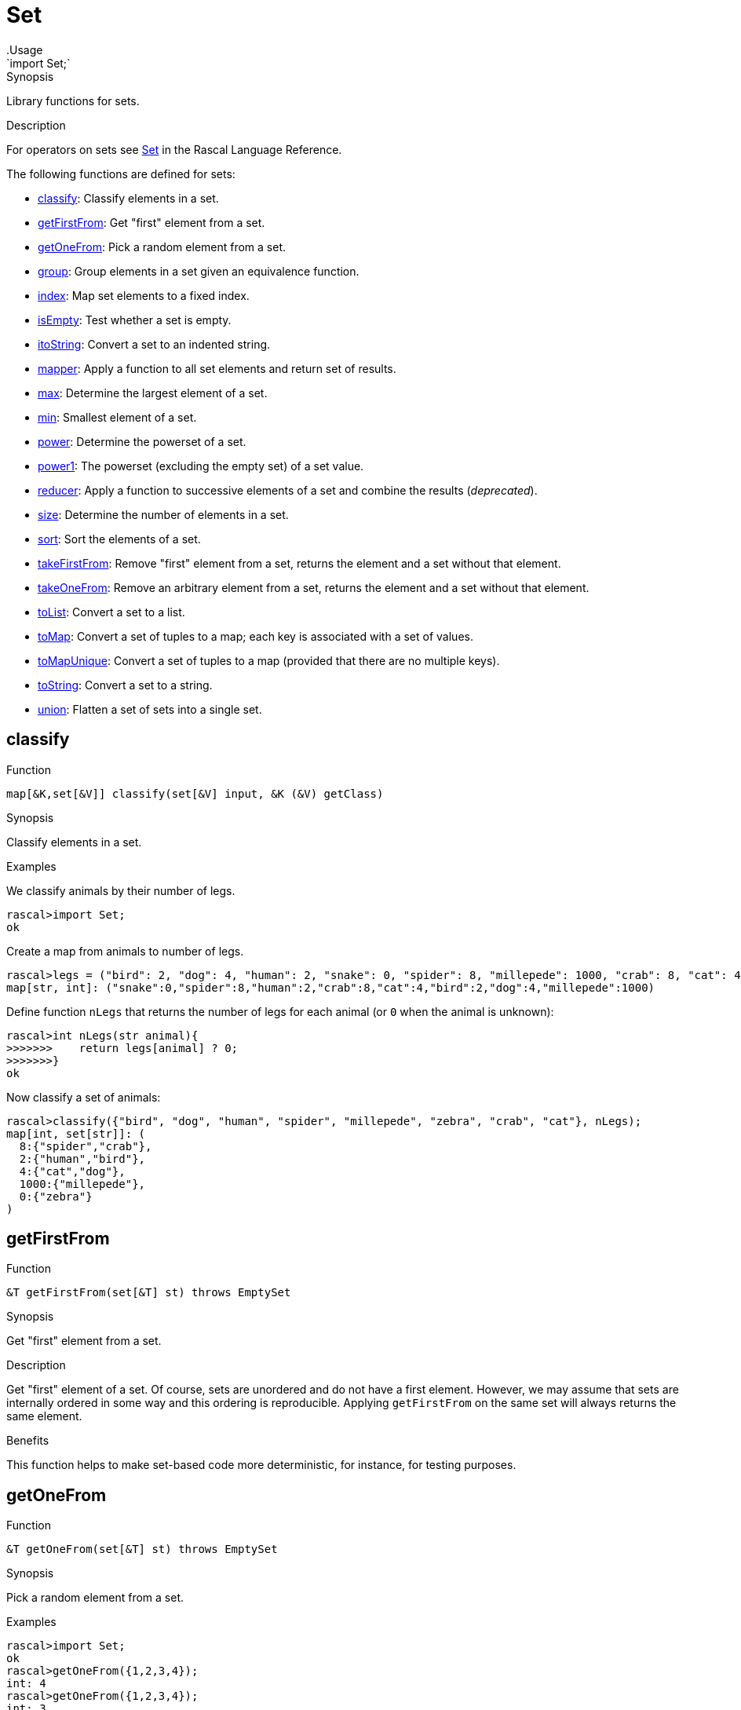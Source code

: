 
[[Prelude-Set]]


[[Prelude-Set]]
# Set
:concept: Prelude/Set
.Usage
`import Set;`



.Synopsis
Library functions for sets.

.Usage

.Description

For operators on sets see link:{RascalLang}#Values-Set[Set] in the Rascal Language Reference.

The following functions are defined for sets:



* <<Set-classify,classify>>: Classify elements in a set.
      
* <<Set-getFirstFrom,getFirstFrom>>: Get "first" element from a set.
      
* <<Set-getOneFrom,getOneFrom>>: Pick a random element from a set.
      
* <<Set-group,group>>: Group elements in a set given an equivalence function.
      
* <<Set-index,index>>: Map set elements to a fixed index.
      
* <<Set-isEmpty,isEmpty>>: Test whether a set is empty.
      
* <<Set-itoString,itoString>>: Convert a set to an indented string.
      
* <<Set-mapper,mapper>>: Apply a function to all set elements and return set of results.
      
* <<Set-max,max>>: Determine the largest element of a set.
      
* <<Set-min,min>>: Smallest element of a set.
      
* <<Set-power,power>>: Determine the powerset of a set.
      
* <<Set-power1,power1>>: The powerset (excluding the empty set) of a set value.
      
* <<Set-reducer,reducer>>: Apply a function to successive elements of a set and combine the results (__deprecated__).
      
* <<Set-size,size>>: Determine the number of elements in a set.
      
* <<Set-sort,sort>>: Sort the elements of a set.
      
* <<Set-takeFirstFrom,takeFirstFrom>>: Remove "first" element from a set, returns the element and a set without that element.
      
* <<Set-takeOneFrom,takeOneFrom>>: Remove an arbitrary element from a set, returns the element and a set without that element.
      
* <<Set-toList,toList>>: Convert a set to a list.
      
* <<Set-toMap,toMap>>: Convert a set of tuples to a map; each key is associated with a set of values.
      
* <<Set-toMapUnique,toMapUnique>>: Convert a set of tuples to a map (provided that there are no multiple keys).
      
* <<Set-toString,toString>>: Convert a set to a string.
      
* <<Set-union,union>>: Flatten a set of sets into a single set.  
      

[[Set-classify]]
## classify

.Function 
`map[&K,set[&V]] classify(set[&V] input, &K (&V) getClass)`


.Synopsis
Classify elements in a set.

.Examples
We classify animals by their number of legs.
[source,rascal-shell]
----
rascal>import Set;
ok
----
Create a map from animals to number of legs.
[source,rascal-shell]
----
rascal>legs = ("bird": 2, "dog": 4, "human": 2, "snake": 0, "spider": 8, "millepede": 1000, "crab": 8, "cat": 4);
map[str, int]: ("snake":0,"spider":8,"human":2,"crab":8,"cat":4,"bird":2,"dog":4,"millepede":1000)
----
Define function `nLegs` that returns the number of legs for each animal (or `0` when the animal is unknown):
[source,rascal-shell]
----
rascal>int nLegs(str animal){
>>>>>>>    return legs[animal] ? 0;
>>>>>>>}
ok
----
Now classify a set of animals:
[source,rascal-shell]
----
rascal>classify({"bird", "dog", "human", "spider", "millepede", "zebra", "crab", "cat"}, nLegs);
map[int, set[str]]: (
  8:{"spider","crab"},
  2:{"human","bird"},
  4:{"cat","dog"},
  1000:{"millepede"},
  0:{"zebra"}
)
----



[[Set-getFirstFrom]]
## getFirstFrom

.Function 
`&T getFirstFrom(set[&T] st) throws EmptySet`


.Synopsis
Get "first" element from a set.

.Description
Get "first" element of a set. Of course, sets are unordered and do not have a first element.
However, we may assume that sets are internally ordered in some way and this ordering is reproducible.
Applying `getFirstFrom` on the same set will always returns the same element.

.Benefits
This function helps to make set-based code more deterministic, for instance, for testing purposes.



[[Set-getOneFrom]]
## getOneFrom

.Function 
`&T getOneFrom(set[&T] st) throws EmptySet`


.Synopsis
Pick a random element from a set.

.Description

.Examples
[source,rascal-shell]
----
rascal>import Set;
ok
rascal>getOneFrom({1,2,3,4});
int: 4
rascal>getOneFrom({1,2,3,4});
int: 3
rascal>getOneFrom({1,2,3,4});
int: 3
rascal>getOneFrom({1,2,3,4});
int: 1
----


[[Set-group]]
## group

.Function 
`set[set[&T]] group(set[&T] input, bool (&T a, &T b) similar)`


.Synopsis
Group elements in a set given an equivalence function.

.Examples
We classify animals by their number of legs.
[source,rascal-shell]
----
rascal>import Set;
ok
----
Create a map from animals to number of legs.
[source,rascal-shell]
----
rascal>legs = ("bird": 2, "dog": 4, "human": 2, "snake": 0, "spider": 8, "millepede": 1000, "crab": 8, "cat": 4);
map[str, int]: ("snake":0,"spider":8,"human":2,"crab":8,"cat":4,"bird":2,"dog":4,"millepede":1000)
----
Define function `nLegs` that returns the number of legs fro each animal (or `0` when the animal is unknown):
[source,rascal-shell]
----
rascal>int nLegs(str animal){
>>>>>>>    return legs[animal] ? 0;
>>>>>>>}
ok
rascal>bool similar(str a, str b) = nLegs(a) == nLegs(b);
ok
----
Now group a set of animals:
[source,rascal-shell]
----
rascal>group({"bird", "dog", "human", "spider", "millepede", "zebra", "crab", "cat"}, similar);
Call stack (most recent first):
	group({"spider","zebra","human","crab","cat","bird","dog","millepede"}, OverloadedFunctionInstance[functions: ConsoleInput/similar(str();str();)#7/13], {}) at |std:///Set.rsc|(3418,65,<128,10>,<128,75>)
	main([]) at |test-modules:///ConsoleInput.rsc|(175,87,<11,15>,<11,102>)
ok
----
WARNING: check compiler.



[[Set-index]]
## index

.Function 
`map[&T,int] index(set[&T] s)`


.Synopsis
Map set elements to a fixed index.

.Examples
[source,rascal-shell]
----
rascal>import Set;
ok
rascal>index({"elephant", "zebra", "snake"});
map[str, int]: ("snake":2,"zebra":1,"elephant":0)
----


[[Set-isEmpty]]
## isEmpty

.Function 
`bool isEmpty(set[&T] st)`


.Synopsis
Test whether a set is empty.

.Description
Yields `true` if `s` is empty, and `false` otherwise.

.Examples
[source,rascal-shell]
----
rascal>import Set;
ok
rascal>isEmpty({1, 2, 3});
bool: false
rascal>isEmpty({});
bool: true
----


[[Set-itoString]]
## itoString

.Function 
`str itoString(set[&T] st)`


.Synopsis
Convert a set to an indented string.

.Examples
[source,rascal-shell]
----
rascal>import Set;
ok
rascal>toString({1, 2, 3});
str: "{1,3,2}"
rascal>toString({"elephant", "zebra", "snake"});
str: "{\"snake\",\"zebra\",\"elephant\"}"
----

.Pitfalls
Recall that the elements of a set are unordered and that there is no guarantee in which order the set elements will be placed in the resulting string.




[[Set-mapper]]
## mapper

.Function 
`set[&U] mapper(set[&T] st, &U (&T) fn)`


.Synopsis
Apply a function to all set elements and return set of results.

.Description
Return a set obtained by applying function `fn` to all elements of set `s`.

.Examples
[source,rascal-shell]
----
rascal>import Set;
ok
rascal>int incr(int x) { return x + 1; }
ok
rascal>mapper({1, 2, 3, 4}, incr);
set[int]: {5,3,2,4}
----


[[Set-max]]
## max

.Function 
`&T max(set[&T] st)`


.Synopsis
Determine the largest element of a set.

.Examples
[source,rascal-shell]
----
rascal>import Set;
ok
rascal>max({1, 3, 5, 2, 4});
int: 5
rascal>max({"elephant", "zebra", "snake"});
str: "zebra"
----


[[Set-min]]
## min

.Function 
`&T min(set[&T] st)`


.Synopsis
Smallest element of a set.

.Examples
[source,rascal-shell]
----
rascal>import Set;
ok
rascal>min({1, 3, 5, 2, 4});
int: 1
rascal>min({"elephant", "zebra", "snake"});
str: "elephant"
----


[[Set-power]]
## power

.Function 
`set[set[&T]] power(set[&T] st)`


.Synopsis
Determine the powerset of a set.

.Description
Returns a set with all subsets of `s`.

.Examples
[source,rascal-shell]
----
rascal>import Set;
ok
rascal>power({1,2,3,4});
set[set[int]]: {
  {},
  {1,2,4},
  {1},
  {3,2,4},
  {3},
  {1,3,2,4},
  {1,3},
  {2},
  {4},
  {1,2},
  {1,4},
  {3,2},
  {3,4},
  {1,3,2},
  {1,3,4},
  {2,4}
}
----


[[Set-power1]]
## power1

.Function 
`set[set[&T]] power1(set[&T] st)`


.Synopsis
The powerset (excluding the empty set) of a set value.

.Description
Returns all subsets (excluding the empty set) of `s`.

.Examples
[source,rascal-shell]
----
rascal>import Set;
ok
rascal>power1({1,2,3,4});
set[set[int]]: {
  {1,2,4},
  {1},
  {3,2,4},
  {3},
  {1,3,2,4},
  {1,3},
  {2},
  {4},
  {1,2},
  {1,4},
  {3,2},
  {3,4},
  {1,3,2},
  {1,3,4},
  {2,4}
}
----


[[Set-reducer]]
## reducer

.Function 
`&T reducer(set[&T] st, &T (&T,&T) fn, &T unit)`


.Synopsis
Apply a function to successive elements of a set and combine the results (__deprecated__).

.Description
Apply the function `fn` to successive elements of set `s` starting with `unit`.

.Examples
[source,rascal-shell]
----
rascal>import Set;
ok
rascal>int add(int x, int y) { return x + y; }
ok
rascal>reducer({10, 20, 30, 40}, add, 0); 
int: 100
----

.Pitfalls
WARNING: This function is *deprecated*, use a link:{rascalLang}#Expressions-Reducer[reducer] instead.



[[Set-size]]
## size

.Function 
`int size(set[&T] st)`


.Synopsis
Determine the number of elements in a set.

.Examples
[source,rascal-shell]
----
rascal>import Set;
ok
rascal>size({1,2,3,4});
int: 4
rascal>size({"elephant", "zebra", "snake"});
int: 3
rascal>size({});
int: 0
----


[[Set-sort]]
## sort

.Function 
* `list[&T] sort(set[&T] s)`
          * `list[&T] sort(set[&T] l, bool (&T a, &T b) less)`
          

 
.Synopsis
Sort the elements of a set.

Sort the elements of a set:

*  Use the built-in ordering on values to compare list elements.
*  Give an additional `lessThan` function that will be used to compare elements. 

This function `lessThan` (<) function should implement a strict partial order, meaning:

*  that it is not reflexive, i.e. never `a < a`
*  is anti-symmetric, i.e. never `a < b && b < a`.
*  is transitive, i.e. if `a < b` and `b < c` then `a < c`.

.Examples
[source,rascal-shell]
----
rascal>import Set;
ok
rascal>import String;
ok
rascal>sort({10, 4, -2, 11, 100, 5});
list[int]: [-2,4,5,10,11,100]
rascal>fruits = {"mango", "strawberry", "pear", "pineapple", "banana", "grape", "kiwi"};
set[str]: {"mango","banana","pear","pineapple","grape","strawberry","kiwi"}
rascal>sort(fruits);
list[str]: ["banana","grape","kiwi","mango","pear","pineapple","strawberry"]
rascal>sort(fruits, bool(str a, str b){ return size(a) > size(b); });
list[str]: ["strawberry","pineapple","banana","mango","grape","kiwi","pear"]
----


[[Set-takeFirstFrom]]
## takeFirstFrom

.Function 
`tuple[&T, set[&T]] takeFirstFrom(set[&T] st) throws EmptySet`


.Synopsis
Remove "first" element from a set, returns the element and a set without that element.

.Description
element of a set.



[[Set-takeOneFrom]]
## takeOneFrom

.Function 
`tuple[&T, set[&T]] takeOneFrom(set[&T] st) throws EmptySet`


.Synopsis
Remove an arbitrary element from a set, returns the element and a set without that element.

.Description
Remove an arbitrary element from set `s` and return a tuple consisting of the element and a set without that element.
 Also see <<Set-getOneFrom>>.

.Examples
[source,rascal-shell]
----
rascal>import Set;
ok
rascal>takeOneFrom({1, 2, 3, 4});
tuple[int,set[int]]: <4,{1,3,2}>
rascal>takeOneFrom({1, 2, 3, 4});
tuple[int,set[int]]: <1,{3,2,4}>
rascal>takeOneFrom({1, 2, 3, 4});
tuple[int,set[int]]: <2,{1,3,4}>
----



[[Set-toList]]
## toList

.Function 
`list[&T] toList(set[&T] st)`


.Synopsis
Convert a set to a list.

.Examples
[source,rascal-shell]
----
rascal>import Set;
ok
rascal>toList({1, 2, 3, 4});
list[int]: [4,2,3,1]
rascal>toList({"elephant", "zebra", "snake"});
list[str]: ["elephant","zebra","snake"]
----
Note that the same result can be obtained using splicing:
[source,rascal-shell]
----
rascal>s = {1,2,3,4};
set[int]: {1,3,2,4}
rascal>l = [*s];
list[int]: [1,3,2,4]
----

.Pitfalls
Recall that the elements of a set are unordered and that there is no guarantee in which order the set elements will be placed in the resulting list.


[[Set-toMap]]
## toMap

.Function 
`map[&A,set[&B]] toMap(rel[&A, &B] st)`


.Synopsis
Convert a set of tuples to a map; each key is associated with a set of values.

.Description
Convert a set of tuples to a map in which the first element of each tuple 
is associated with the set of second elements of all tuples with the same first element.

.Examples
[source,rascal-shell]
----
rascal>import Set;
ok
rascal>toMap({<"a", 1>, <"b", 2>, <"a", 10>});
map[str, set[int]]: (
  "a":{10,1},
  "b":{2}
)
----


[[Set-toMapUnique]]
## toMapUnique

.Function 
`map[&A,&B] toMapUnique(rel[&A, &B] st) throws MultipleKey`


.Synopsis
Convert a set of tuples to a map (provided that there are no multiple keys).

.Description
Convert a set of tuples to a map. The result should be a legal map (i.e., without multiple keys).

.Examples
[source,rascal-shell-error]
----
rascal>import Set;
ok
rascal>toMapUnique({<"a", 1>, <"b", 2>, <"c", 10>});
map[str, int]: ("a":1,"b":2,"c":10)
----
Now explore an erroneous example:
[source,rascal-shell-error]
----
rascal>toMapUnique({<"a", 1>, <"b", 2>, <"a", 10>});
MultipleKey("a")
Call stack (most recent first):
	toMapUnique({<"b",2>,<"a",1>,<"a",10>}, {}) at |std:///Set.rsc|(9683,552,<439,0>,<458,70>)
	main([]) at |test-modules:///ConsoleInput.rsc|(48,44,<4,15>,<4,59>)

ok
----


[[Set-toString]]
## toString

.Function 
`str toString(set[&T] st)`


.Synopsis
Convert a set to a string.

.Examples
[source,rascal-shell]
----
rascal>import Set;
ok
rascal>toString({1, 2, 3});
str: "{1,3,2}"
rascal>toString({"elephant", "zebra", "snake"});
str: "{\"snake\",\"zebra\",\"elephant\"}"
----

.Pitfalls
Recall that the elements of a set are unordered and that there is no guarantee in which order the set elements will be placed in the resulting string.


[[Set-union]]
## union

.Function 
`set[&T] union(set[set[&T]] sets)`


.Synopsis
Flatten a set of sets into a single set.  



:leveloffset: +1

:leveloffset: -1